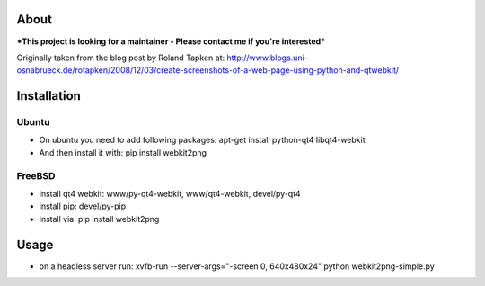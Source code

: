 About
=====
***This project is looking for a maintainer - Please contact me if you're interested***


Originally taken from the blog post by Roland Tapken at:
http://www.blogs.uni-osnabrueck.de/rotapken/2008/12/03/create-screenshots-of-a-web-page-using-python-and-qtwebkit/

Installation
============

Ubuntu
------
- On ubuntu you need to add following packages: apt-get install python-qt4 libqt4-webkit 
- And then install it with: pip install webkit2png

FreeBSD
-------
- install qt4 webkit: www/py-qt4-webkit, www/qt4-webkit, devel/py-qt4
- install pip: devel/py-pip
- install via: pip install webkit2png

Usage
=====
- on a headless server run: xvfb-run --server-args="-screen 0, 640x480x24" python webkit2png-simple.py
